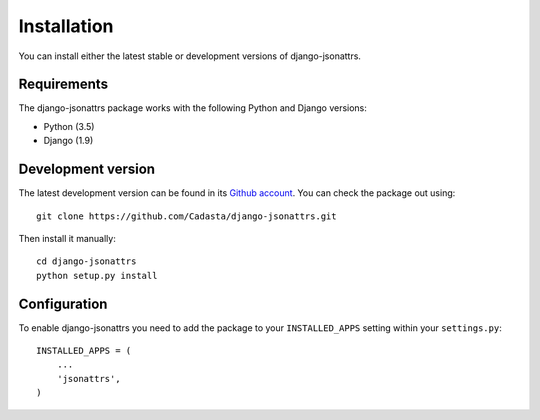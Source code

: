 .. _installation:

============
Installation
============

You can install either the latest stable or development versions of
django-jsonattrs.

Requirements
============

The django-jsonattrs package works with the following Python and Django
versions:

- Python (3.5)
- Django (1.9)

Development version
===================

The latest development version can be found in its `Github
account`_. You can check the package out using::

    git clone https://github.com/Cadasta/django-jsonattrs.git

Then install it manually::

    cd django-jsonattrs
    python setup.py install

.. _Github account: https://github.com/Cadasta/django-jsonattrs/


Configuration
=============

To enable django-jsonattrs you need to add the package to your
``INSTALLED_APPS`` setting within your ``settings.py``::

    INSTALLED_APPS = (
        ...
        'jsonattrs',
    )

